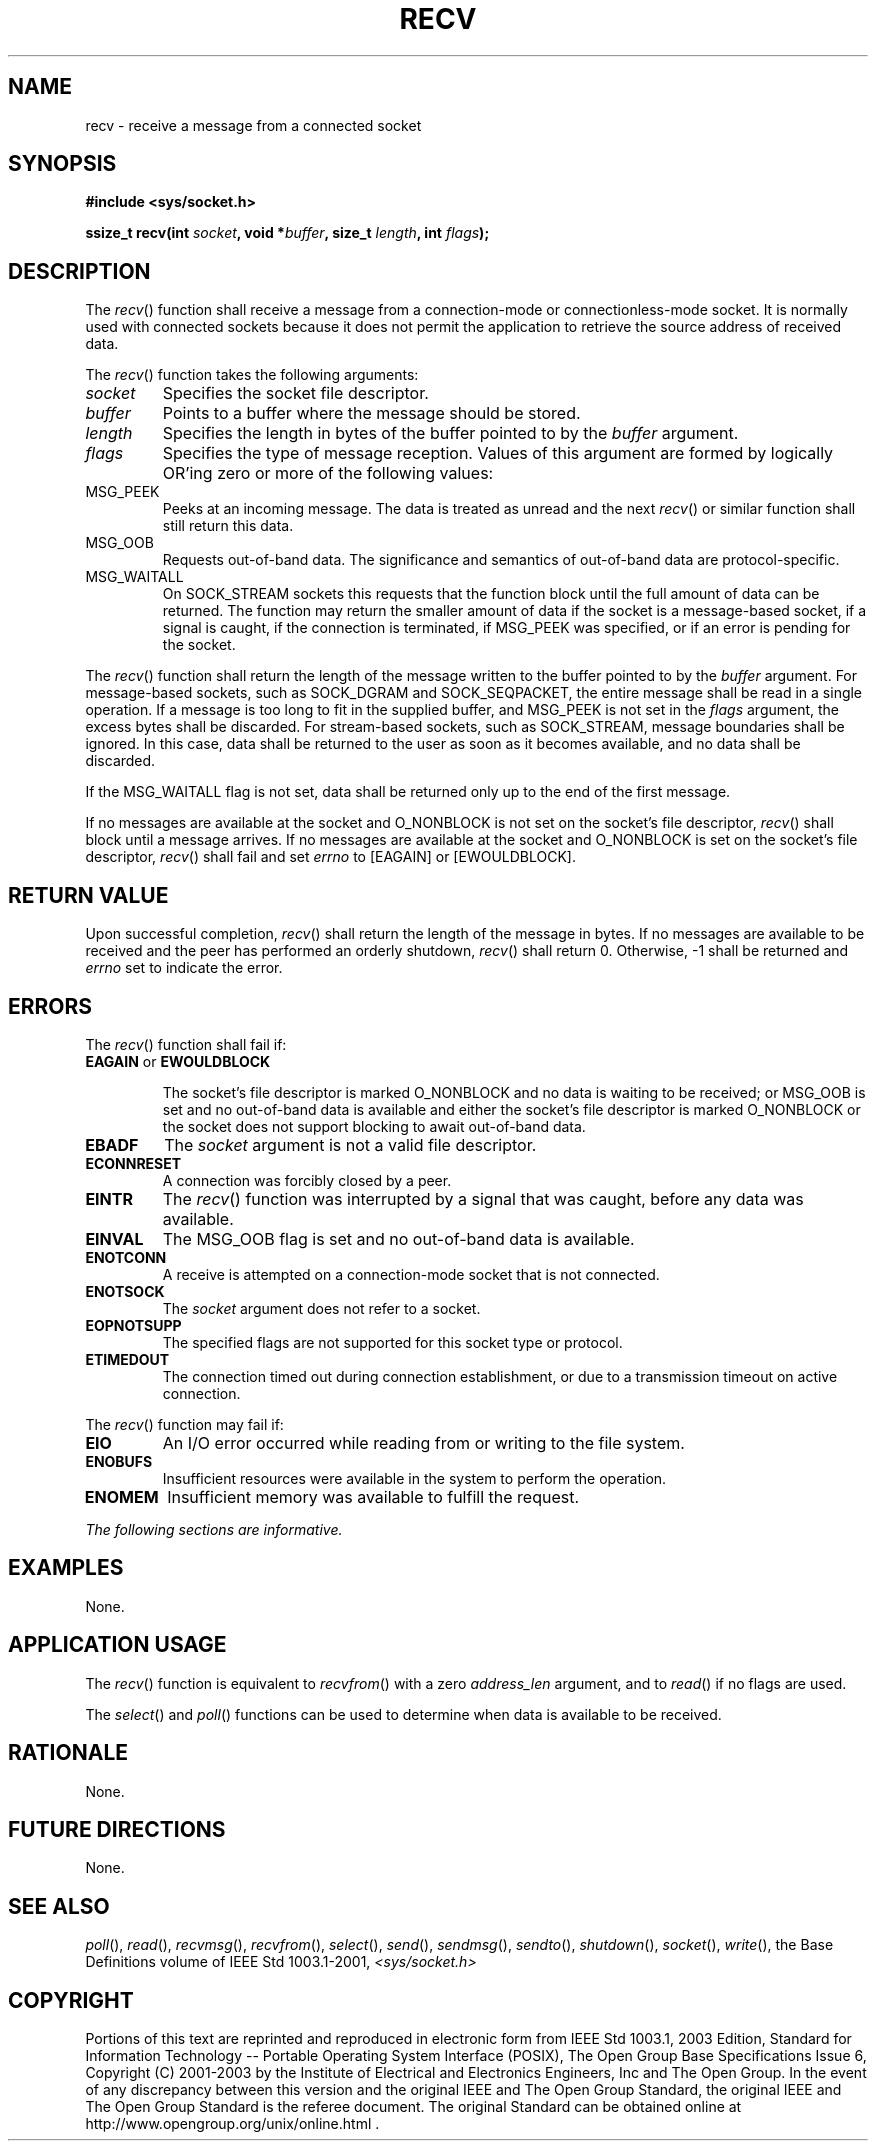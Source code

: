 .\" Copyright (c) 2001-2003 The Open Group, All Rights Reserved 
.TH "RECV" 3 2003 "IEEE/The Open Group" "POSIX Programmer's Manual"
.\" recv 
.SH NAME
recv \- receive a message from a connected socket
.SH SYNOPSIS
.LP
\fB#include <sys/socket.h>
.br
.sp
ssize_t recv(int\fP \fIsocket\fP\fB, void *\fP\fIbuffer\fP\fB, size_t\fP
\fIlength\fP\fB, int\fP
\fIflags\fP\fB);
.br
\fP
.SH DESCRIPTION
.LP
The \fIrecv\fP() function shall receive a message from a connection-mode
or connectionless-mode socket. It is normally used
with connected sockets because it does not permit the application
to retrieve the source address of received data.
.LP
The \fIrecv\fP() function takes the following arguments:
.TP 7
\fIsocket\fP
Specifies the socket file descriptor.
.TP 7
\fIbuffer\fP
Points to a buffer where the message should be stored.
.TP 7
\fIlength\fP
Specifies the length in bytes of the buffer pointed to by the \fIbuffer\fP
argument.
.TP 7
\fIflags\fP
Specifies the type of message reception. Values of this argument are
formed by logically OR'ing zero or more of the following
values: 
.TP 7
MSG_PEEK
.RS
Peeks at an incoming message. The data is treated as unread and the
next \fIrecv\fP() or similar function shall still return
this data.
.RE
.TP 7
MSG_OOB
.RS
Requests out-of-band data. The significance and semantics of out-of-band
data are protocol-specific.
.RE
.TP 7
MSG_WAITALL
.RS
On SOCK_STREAM sockets this requests that the function block until
the full amount of data can be returned. The function may
return the smaller amount of data if the socket is a message-based
socket, if a signal is caught, if the connection is terminated,
if MSG_PEEK was specified, or if an error is pending for the socket.
.RE
.sp
.sp
.LP
The \fIrecv\fP() function shall return the length of the message written
to the buffer pointed to by the \fIbuffer\fP
argument. For message-based sockets, such as SOCK_DGRAM and SOCK_SEQPACKET,
the entire message shall be read in a single operation.
If a message is too long to fit in the supplied buffer, and MSG_PEEK
is not set in the \fIflags\fP argument, the excess bytes
shall be discarded. For stream-based sockets, such as SOCK_STREAM,
message boundaries shall be ignored. In this case, data shall be
returned to the user as soon as it becomes available, and no data
shall be discarded.
.LP
If the MSG_WAITALL flag is not set, data shall be returned only up
to the end of the first message.
.LP
If no messages are available at the socket and O_NONBLOCK is not set
on the socket's file descriptor, \fIrecv\fP() shall block
until a message arrives. If no messages are available at the socket
and O_NONBLOCK is set on the socket's file descriptor,
\fIrecv\fP() shall fail and set \fIerrno\fP to [EAGAIN] or [EWOULDBLOCK].
.SH RETURN VALUE
.LP
Upon successful completion, \fIrecv\fP() shall return the length of
the message in bytes. If no messages are available to be
received and the peer has performed an orderly shutdown, \fIrecv\fP()
shall return 0. Otherwise, -1 shall be returned and
\fIerrno\fP set to indicate the error.
.SH ERRORS
.LP
The \fIrecv\fP() function shall fail if:
.TP 7
.B EAGAIN \fRor\fP EWOULDBLOCK
.sp
The socket's file descriptor is marked O_NONBLOCK and no data is waiting
to be received; or MSG_OOB is set and no out-of-band data
is available and either the socket's file descriptor is marked O_NONBLOCK
or the socket does not support blocking to await
out-of-band data.
.TP 7
.B EBADF
The \fIsocket\fP argument is not a valid file descriptor.
.TP 7
.B ECONNRESET
A connection was forcibly closed by a peer.
.TP 7
.B EINTR
The \fIrecv\fP() function was interrupted by a signal that was caught,
before any data was available.
.TP 7
.B EINVAL
The MSG_OOB flag is set and no out-of-band data is available.
.TP 7
.B ENOTCONN
A receive is attempted on a connection-mode socket that is not connected.
.TP 7
.B ENOTSOCK
The \fIsocket\fP argument does not refer to a socket.
.TP 7
.B EOPNOTSUPP
The specified flags are not supported for this socket type or protocol.
.TP 7
.B ETIMEDOUT
The connection timed out during connection establishment, or due to
a transmission timeout on active connection.
.sp
.LP
The \fIrecv\fP() function may fail if:
.TP 7
.B EIO
An I/O error occurred while reading from or writing to the file system.
.TP 7
.B ENOBUFS
Insufficient resources were available in the system to perform the
operation.
.TP 7
.B ENOMEM
Insufficient memory was available to fulfill the request.
.sp
.LP
\fIThe following sections are informative.\fP
.SH EXAMPLES
.LP
None.
.SH APPLICATION USAGE
.LP
The \fIrecv\fP() function is equivalent to \fIrecvfrom\fP() with a
zero
\fIaddress_len\fP argument, and to \fIread\fP() if no flags are used.
.LP
The \fIselect\fP() and \fIpoll\fP() functions can
be used to determine when data is available to be received.
.SH RATIONALE
.LP
None.
.SH FUTURE DIRECTIONS
.LP
None.
.SH SEE ALSO
.LP
\fIpoll\fP(), \fIread\fP(), \fIrecvmsg\fP(), \fIrecvfrom\fP(),
\fIselect\fP(), \fIsend\fP(), \fIsendmsg\fP(), \fIsendto\fP(),
\fIshutdown\fP(), \fIsocket\fP(), \fIwrite\fP(), the
Base Definitions volume of IEEE\ Std\ 1003.1-2001, \fI<sys/socket.h>\fP
.SH COPYRIGHT
Portions of this text are reprinted and reproduced in electronic form
from IEEE Std 1003.1, 2003 Edition, Standard for Information Technology
-- Portable Operating System Interface (POSIX), The Open Group Base
Specifications Issue 6, Copyright (C) 2001-2003 by the Institute of
Electrical and Electronics Engineers, Inc and The Open Group. In the
event of any discrepancy between this version and the original IEEE and
The Open Group Standard, the original IEEE and The Open Group Standard
is the referee document. The original Standard can be obtained online at
http://www.opengroup.org/unix/online.html .
